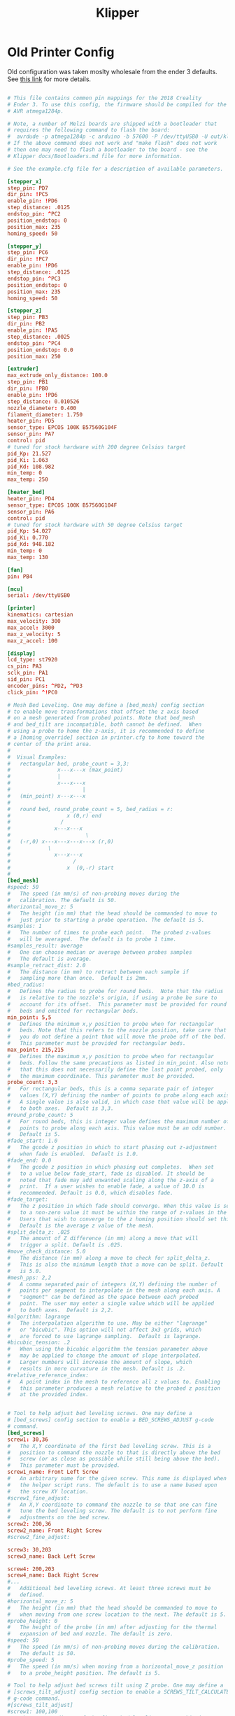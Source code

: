 #+Title: Klipper
* Old Printer Config
Old configuration was taken moslty wholesale from the ender 3 defaults.
See [[https://github.com/KevinOConnor/klipper/blob/master/config/printer-creality-ender3-2018.cfg][this link]] for more details.
#+BEGIN_SRC conf :noeval

# This file contains common pin mappings for the 2018 Creality
# Ender 3. To use this config, the firmware should be compiled for the
# AVR atmega1284p.

# Note, a number of Melzi boards are shipped with a bootloader that
# requires the following command to flash the board:
#  avrdude -p atmega1284p -c arduino -b 57600 -P /dev/ttyUSB0 -U out/klipper.elf.hex
# If the above command does not work and "make flash" does not work
# then one may need to flash a bootloader to the board - see the
# Klipper docs/Bootloaders.md file for more information.

# See the example.cfg file for a description of available parameters.

[stepper_x]
step_pin: PD7
dir_pin: !PC5
enable_pin: !PD6
step_distance: .0125
endstop_pin: ^PC2
position_endstop: 0
position_max: 235
homing_speed: 50

[stepper_y]
step_pin: PC6
dir_pin: !PC7
enable_pin: !PD6
step_distance: .0125
endstop_pin: ^PC3
position_endstop: 0
position_max: 235
homing_speed: 50

[stepper_z]
step_pin: PB3
dir_pin: PB2
enable_pin: !PA5
step_distance: .0025
endstop_pin: ^PC4
position_endstop: 0.0
position_max: 250

[extruder]
max_extrude_only_distance: 100.0
step_pin: PB1
dir_pin: !PB0
enable_pin: !PD6
step_distance: 0.010526
nozzle_diameter: 0.400
filament_diameter: 1.750
heater_pin: PD5
sensor_type: EPCOS 100K B57560G104F
sensor_pin: PA7
control: pid
# tuned for stock hardware with 200 degree Celsius target
pid_Kp: 21.527
pid_Ki: 1.063
pid_Kd: 108.982
min_temp: 0
max_temp: 250

[heater_bed]
heater_pin: PD4
sensor_type: EPCOS 100K B57560G104F
sensor_pin: PA6
control: pid
# tuned for stock hardware with 50 degree Celsius target
pid_Kp: 54.027
pid_Ki: 0.770
pid_Kd: 948.182
min_temp: 0
max_temp: 130

[fan]
pin: PB4

[mcu]
serial: /dev/ttyUSB0

[printer]
kinematics: cartesian
max_velocity: 300
max_accel: 3000
max_z_velocity: 5
max_z_accel: 100

[display]
lcd_type: st7920
cs_pin: PA3
sclk_pin: PA1
sid_pin: PC1
encoder_pins: ^PD2, ^PD3
click_pin: ^!PC0

# Mesh Bed Leveling. One may define a [bed_mesh] config section
# to enable move transformations that offset the z axis based
# on a mesh generated from probed points. Note that bed_mesh
# and bed_tilt are incompatible, both cannot be defined.  When
# using a probe to home the z-axis, it is recommended to define
# a [homing_override] section in printer.cfg to home toward the
# center of the print area.
#
#  Visual Examples:
#   rectangular bed, probe_count = 3,3:
#               x---x---x (max_point)
#               |
#               x---x---x
#                       |
#   (min_point) x---x---x
#
#   round bed, round_probe_count = 5, bed_radius = r:
#                  x (0,r) end
#                /
#              x---x---x
#                        \
#   (-r,0) x---x---x---x---x (r,0)
#            \
#              x---x---x
#                    /
#                  x  (0,-r) start
#
[bed_mesh]
#speed: 50
#   The speed (in mm/s) of non-probing moves during the
#   calibration. The default is 50.
#horizontal_move_z: 5
#   The height (in mm) that the head should be commanded to move to
#   just prior to starting a probe operation. The default is 5.
#samples: 1
#   The number of times to probe each point.  The probed z-values
#   will be averaged.  The default is to probe 1 time.
#samples_result: average
#   One can choose median or average between probes samples
#   The default is average.
#sample_retract_dist: 2.0
#   The distance (in mm) to retract between each sample if
#   sampling more than once.  Default is 2mm.
#bed_radius:
#   Defines the radius to probe for round beds.  Note that the radius
#   is relative to the nozzle's origin, if using a probe be sure to
#   account for its offset.  This parameter must be provided for round
#   beds and omitted for rectangular beds.
min_point: 5,5
#   Defines the minimum x,y position to probe when for rectangular
#   beds. Note that this refers to the nozzle position, take care that
#   you do not define a point that will move the probe off of the bed.
#   This parameter must be provided for rectangular beds.
max_point: 215,215
#   Defines the maximum x,y position to probe when for rectangular
#   beds. Follow the same precautions as listed in min_point. Also note
#   that this does not necessarily define the last point probed, only
#   the maximum coordinate. This parameter must be provided.
probe_count: 3,3
#   For rectangular beds, this is a comma separate pair of integer
#   values (X,Y) defining the number of points to probe along each axis.
#   A single value is also valid, in which case that value will be applied
#   to both axes.  Default is 3,3.
#round_probe_count: 5
#   For round beds, this is integer value defines the maximum number of
#   points to probe along each axis. This value must be an odd number.
#   Default is 5.
#fade_start: 1.0
#   The gcode z position in which to start phasing out z-adjustment
#   when fade is enabled.  Default is 1.0.
#fade_end: 0.0
#   The gcode z position in which phasing out completes.  When set
#   to a value below fade_start, fade is disabled. It should be
#   noted that fade may add unwanted scaling along the z-axis of a
#   print.  If a user wishes to enable fade, a value of 10.0 is
#   recommended. Default is 0.0, which disables fade.
#fade_target:
#   The z position in which fade should converge. When this value is set
#   to a non-zero value it must be within the range of z-values in the mesh.
#   Users that wish to converge to the z homing position should set this to 0.
#   Default is the average z value of the mesh.
#split_delta_z: .025
#   The amount of Z difference (in mm) along a move that will
#   trigger a split. Default is .025.
#move_check_distance: 5.0
#   The distance (in mm) along a move to check for split_delta_z.
#   This is also the minimum length that a move can be split. Default
#   is 5.0.
#mesh_pps: 2,2
#   A comma separated pair of integers (X,Y) defining the number of
#   points per segment to interpolate in the mesh along each axis. A
#   "segment" can be defined as the space between each probed
#   point. The user may enter a single value which will be applied
#   to both axes.  Default is 2,2.
#algorithm: lagrange
#   The interpolation algorithm to use. May be either "lagrange"
#   or "bicubic". This option will not affect 3x3 grids, which
#   are forced to use lagrange sampling.  Default is lagrange.
#bicubic_tension: .2
#   When using the bicubic algorithm the tension parameter above
#   may be applied to change the amount of slope interpolated.
#   Larger numbers will increase the amount of slope, which
#   results in more curvature in the mesh. Default is .2.
#relative_reference_index:
#   A point index in the mesh to reference all z values to. Enabling
#   this parameter produces a mesh relative to the probed z position
#   at the provided index.


# Tool to help adjust bed leveling screws. One may define a
# [bed_screws] config section to enable a BED_SCREWS_ADJUST g-code
# command.
[bed_screws]
screw1: 30,36
#   The X,Y coordinate of the first bed leveling screw. This is a
#   position to command the nozzle to that is directly above the bed
#   screw (or as close as possible while still being above the bed).
#   This parameter must be provided.
screw1_name: Front Left Screw
#   An arbitrary name for the given screw. This name is displayed when
#   the helper script runs. The default is to use a name based upon
#   the screw XY location.
#screw1_fine_adjust:
#   An X,Y coordinate to command the nozzle to so that one can fine
#   tune the bed leveling screw. The default is to not perform fine
#   adjustments on the bed screw.
screw2: 200,36
screw2_name: Front Right Screw
#screw2_fine_adjust:

screw3: 30,203
screw3_name: Back Left Screw

screw4: 200,203
screw4_name: Back Right Screw
#...
#   Additional bed leveling screws. At least three screws must be
#   defined.
#horizontal_move_z: 5
#   The height (in mm) that the head should be commanded to move to
#   when moving from one screw location to the next. The default is 5.
#probe_height: 0
#   The height of the probe (in mm) after adjusting for the thermal
#   expansion of bed and nozzle. The default is zero.
#speed: 50
#   The speed (in mm/s) of non-probing moves during the calibration.
#   The default is 50.
#probe_speed: 5
#   The speed (in mm/s) when moving from a horizontal_move_z position
#   to a probe_height position. The default is 5.

# Tool to help adjust bed screws tilt using Z probe. One may define a
# [screws_tilt_adjust] config section to enable a SCREWS_TILT_CALCULATE
# g-code command.
#[screws_tilt_adjust]
#screw1: 100,100
#   The X,Y coordinate of the first bed leveling screw. This is a
#   position to command the nozzle to that is directly above the bed
#   screw (or as close as possible while still being above the bed).
#   This is the base screw used in calculations.
#   This parameter must be provided.
#screw1_name: front screw
#   An arbitrary name for the given screw. This name is displayed when
#   the helper script runs. The default is to use a name based upon
#   the screw XY location.
#screw2:
#screw2_name:
#...
#   Additional bed leveling screws. At least two screws must be
#   defined.
#speed: 50
#   The speed (in mm/s) of non-probing moves during the calibration.
#   The default is 50.
#horizontal_move_z: 5
#   The height (in mm) that the head should be commanded to move to
#   just prior to starting a probe operation. The default is 5.
#samples: 1
#   The number of times to probe each point.  The probed z-values
#   will be averaged.  The default is to probe 1 time.
#sample_retract_dist: 2.0
#   The distance (in mm) to retract between each sample if
#   sampling more than once.  Default is 2mm.
#samples_result: median
#   One can choose median or average between screw probes
#   The default is average.
#screw_thread: CW-M3
#   The type of screw used for bed level, M3, M4 or M5 and the
#   direction of the knob used to level the bed, clockwise decrease
#   counter-clockwise decrease.
#   Accepted values: CW-M3, CCW-M3, CW-M4, CCW-M4, CW-M5, CCW-M5.
#   Default value is CW-M3, most printers use an M3 screw and
#   turning the knob clockwise decrease distance.


#+END_SRC
* Config Orgmode Style
** Steppers
 #+name: stepper_x
 #+BEGIN_SRC conf :noeval
 [stepper_x]
 step_pin: PD7
 dir_pin: !PC5
 enable_pin: !PD6
 step_distance: .0125
 endstop_pin: ^PC2
 position_endstop: 0
 position_max: 235
 homing_speed: 50
 #+END_SRC

 #+name: stepper_y
 #+BEGIN_SRC conf :noeval
 [stepper_y]
 step_pin: PC6
 dir_pin: !PC7
 enable_pin: !PD6
 step_distance: .0125
 endstop_pin: ^PC3
 position_endstop: 0
 position_max: 235
 homing_speed: 50
 #+END_SRC

 #+name: stepper_z
 #+BEGIN_SRC conf :noeval
 [stepper_z]
 step_pin: PB3
 dir_pin: PB2
 enable_pin: !PA5
 step_distance: .0025
 endstop_pin: ^PC4
 position_endstop: 0.0
 position_max: 250
 #+END_SRC
** Heating
 #+name: extruder
 #+BEGIN_SRC conf :noeval
 [extruder]
 max_extrude_only_distance: 100.0
 step_pin: PB1
 dir_pin: !PB0
 enable_pin: !PD6
 step_distance: 0.010526
 nozzle_diameter: 0.400
 filament_diameter: 1.750
 heater_pin: PD5
 sensor_type: EPCOS 100K B57560G104F
 sensor_pin: PA7
 control: pid
 # tuned for stock hardware with 200 degree Celsius target
 pid_Kp: 21.527
 pid_Ki: 1.063
 pid_Kd: 108.982
 min_temp: 0
 max_temp: 250
 #+END_SRC

 #+name: heater_bed
 #+BEGIN_SRC conf :noeval
 [heater_bed]
 heater_pin: PD4
 sensor_type: EPCOS 100K B57560G104F
 sensor_pin: PA6
 control: pid
 # tuned for stock hardware with 50 degree Celsius target
 pid_Kp: 54.027
 pid_Ki: 0.770
 pid_Kd: 948.182
 min_temp: 0
 max_temp: 130
 #+END_SRC

 #+name: fan
 #+BEGIN_SRC conf :noeval
 [fan]
 pin: PB4
 #+END_SRC
** Mesh Bed Leveling
#+name: bed_mesh
#+BEGIN_SRC conf :noeval
# Mesh Bed Leveling. One may define a [bed_mesh] config section
# to enable move transformations that offset the z axis based
# on a mesh generated from probed points. Note that bed_mesh
# and bed_tilt are incompatible, both cannot be defined.  When
# using a probe to home the z-axis, it is recommended to define
# a [homing_override] section in printer.cfg to home toward the
# center of the print area.
#
#  Visual Examples:
#   rectangular bed, probe_count = 3,3:
#               x---x---x (max_point)
#               |
#               x---x---x
#                       |
#   (min_point) x---x---x
#
#   round bed, round_probe_count = 5, bed_radius = r:
#                  x (0,r) end
#                /
#              x---x---x
#                        \
#   (-r,0) x---x---x---x---x (r,0)
#            \
#              x---x---x
#                    /
#                  x  (0,-r) start
#
[bed_mesh]
#speed: 50
#   The speed (in mm/s) of non-probing moves during the
#   calibration. The default is 50.
#horizontal_move_z: 5
#   The height (in mm) that the head should be commanded to move to
#   just prior to starting a probe operation. The default is 5.
#samples: 1
#   The number of times to probe each point.  The probed z-values
#   will be averaged.  The default is to probe 1 time.
#samples_result: average
#   One can choose median or average between probes samples
#   The default is average.
#sample_retract_dist: 2.0
#   The distance (in mm) to retract between each sample if
#   sampling more than once.  Default is 2mm.
#bed_radius:
#   Defines the radius to probe for round beds.  Note that the radius
#   is relative to the nozzle's origin, if using a probe be sure to
#   account for its offset.  This parameter must be provided for round
#   beds and omitted for rectangular beds.
min_point: 5,5
#   Defines the minimum x,y position to probe when for rectangular
#   beds. Note that this refers to the nozzle position, take care that
#   you do not define a point that will move the probe off of the bed.
#   This parameter must be provided for rectangular beds.
max_point: 215,215
#   Defines the maximum x,y position to probe when for rectangular
#   beds. Follow the same precautions as listed in min_point. Also note
#   that this does not necessarily define the last point probed, only
#   the maximum coordinate. This parameter must be provided.
probe_count: 3,3
#   For rectangular beds, this is a comma separate pair of integer
#   values (X,Y) defining the number of points to probe along each axis.
#   A single value is also valid, in which case that value will be applied
#   to both axes.  Default is 3,3.
#round_probe_count: 5
#   For round beds, this is integer value defines the maximum number of
#   points to probe along each axis. This value must be an odd number.
#   Default is 5.
#fade_start: 1.0
#   The gcode z position in which to start phasing out z-adjustment
#   when fade is enabled.  Default is 1.0.
#fade_end: 0.0
#   The gcode z position in which phasing out completes.  When set
#   to a value below fade_start, fade is disabled. It should be
#   noted that fade may add unwanted scaling along the z-axis of a
#   print.  If a user wishes to enable fade, a value of 10.0 is
#   recommended. Default is 0.0, which disables fade.
#fade_target:
#   The z position in which fade should converge. When this value is set
#   to a non-zero value it must be within the range of z-values in the mesh.
#   Users that wish to converge to the z homing position should set this to 0.
#   Default is the average z value of the mesh.
#split_delta_z: .025
#   The amount of Z difference (in mm) along a move that will
#   trigger a split. Default is .025.
#move_check_distance: 5.0
#   The distance (in mm) along a move to check for split_delta_z.
#   This is also the minimum length that a move can be split. Default
#   is 5.0.
#mesh_pps: 2,2
#   A comma separated pair of integers (X,Y) defining the number of
#   points per segment to interpolate in the mesh along each axis. A
#   "segment" can be defined as the space between each probed
#   point. The user may enter a single value which will be applied
#   to both axes.  Default is 2,2.
#algorithm: lagrange
#   The interpolation algorithm to use. May be either "lagrange"
#   or "bicubic". This option will not affect 3x3 grids, which
#   are forced to use lagrange sampling.  Default is lagrange.
#bicubic_tension: .2
#   When using the bicubic algorithm the tension parameter above
#   may be applied to change the amount of slope interpolated.
#   Larger numbers will increase the amount of slope, which
#   results in more curvature in the mesh. Default is .2.
#relative_reference_index:
#   A point index in the mesh to reference all z values to. Enabling
#   this parameter produces a mesh relative to the probed z position
#   at the provided index.
#+END_SRC

** Other
 #+name: mcu
 #+BEGIN_SRC conf :noeval
 [mcu]
 serial: /dev/ttyUSB0
 #+END_SRC

 #+name: printer
 #+BEGIN_SRC conf :noeval
 [printer]
 kinematics: cartesian
 max_velocity: 300
 max_accel: 3000
 max_z_velocity: 5
 max_z_accel: 100
 #+END_SRC

 #+name: display
 #+BEGIN_SRC conf :noeval
 [display]
 lcd_type: st7920
 cs_pin: PA3
 sclk_pin: PA1
 sid_pin: PC1
 encoder_pins: ^PD2, ^PD3
 click_pin: ^!PC0
 #+END_SRC
** Main                                                            :noexport:
 #+BEGIN_SRC conf :noeval :noweb yes :tangle printer.cfg
   ; Config file tangled from klipper.org
   ; See file for additional details

   ; Stepper Motors
   <<stepper_x>>
   <<stepper_y>>
   <<stepper_z>>

   ; Heating
   <<extruder>>
   <<heater_bed>>
   <<fan>>

   ; bed leveling
   <<bed_mesh>>

   <<mcu>>

   <<printer>>

   <<display>>
 #+END_SRC
* Handy guides
[[https://reprap.org/wiki/Triffid_Hunter%2527s_Calibration_Guide#Nozzle_Temperature][Reprap Calibration guide]]
